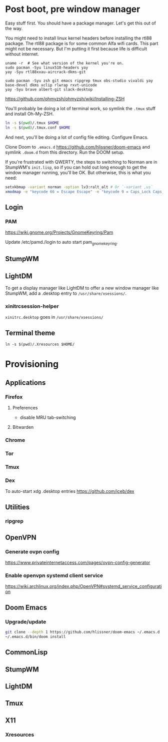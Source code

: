 * Post boot, pre window manager

Easy stuff first. You should have a package manager. Let's get this out of the way.

You might need to install linux kernel headers before installing the rtl88 package. The rtl88 package is for some common Alfa wifi cards. This part might not be necessary.
But I'm putting it first because life is difficult without internet.

#+begin_src
uname -r  # See what version of the kernel you're on.
sudo pacman -Syu linux510-headers yay
yay -Syu rtl88xxau-aircrack-dkms-git
#+end_src

#+BEGIN_SRC
sudo pacman -Syu zsh git emacs ripgrep tmux obs-studio vivaldi yay base-devel dkms xclip rlwrap rxvt-unicode
yay -Syu brave albert-git slack-desktop
#+END_SRC

https://github.com/ohmyzsh/ohmyzsh/wiki/Installing-ZSH

You'll probably be doing a lot of terminal work, so symlink the ~.tmux~ stuff and install Oh-My-ZSH.

#+begin_src sh
ln -s $(pwd)/.tmux $HOME
ln -s $(pwd)/.tmux.conf $HOME
#+end_src

And next, you'll be doing a lot of config file editing. Configure Emacs.

Clone Doom to ~.emacs.d~ https://github.com/hlissner/doom-emacs and symlink ~.doom.d~ from this directory. Run the DOOM setup.

If you're frustrated with QWERTY, the steps to switching to Norman are in StumpWM's ~init.lisp~, so if you can hold out long
enough to get the window manager running, you'll be OK. But otherwise, this is what you need:

#+begin_src sh
setxkbmap -variant norman -option lv3:ralt_alt # Or `-variant ,us`
xmodmap -e "keycode 66 = Escape Escape" -e "keycode 9 = Caps_Lock Caps_Lock"
#+end_src

** Login

*** PAM

https://wiki.gnome.org/Projects/GnomeKeyring/Pam

Update /etc/pamd./login to auto start pam_gnome_keyring.

** StumpWM
** LightDM
To get a display manager like LightDM to offer a new window manager like StumpWM, add a .desktop
entry to ~/usr/share/xsessions/~.

*** xinitrcsession-helper
~xinitrc.desktop~ goes in ~/usr/share/xsessions/~

** Terminal theme
~ln -s $(pwd)/.Xresources $HOME/~

* Provisioning
** Applications
*** Firefox
**** Preferences
- disable MRU tab-switching
**** Bitwarden
*** Chrome
*** Tor
*** Tmux
*** Dex
To auto-start xdg .desktop entries
https://github.com/jceb/dex
** Utilities
*** ripgrep
** OpenVPN
*** Generate ovpn config
https://www.privateinternetaccess.com/pages/ovpn-config-generator
*** Enable openvpn systemd client service
https://wiki.archlinux.org/index.php/OpenVPN#systemd_service_configuration
** Doom Emacs
*** Upgrade/update
#+begin_src sh
git clone --depth 1 https://github.com/hlissner/doom-emacs ~/.emacs.d
~/.emacs.d/bin/doom install
#+end_src

** CommonLisp
** StumpWM
** LightDM
** Tmux
** X11
*** Xresources
